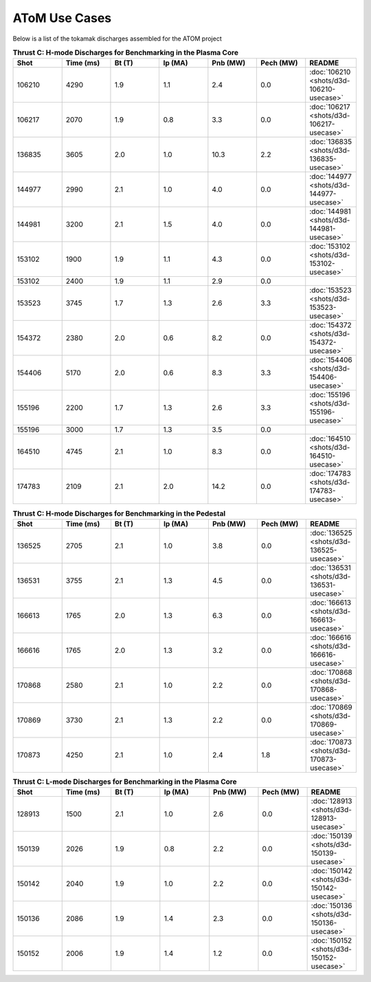 ..  _usecase:

AToM Use Cases
==============

Below is a list of the tokamak discharges assembled for the ATOM project

.. csv-table:: **Thrust C: H-mode Discharges for Benchmarking in the Plasma Core**
   :header: "**Shot**", "**Time (ms)**","**Bt (T)**","**Ip (MA)**","**Pnb (MW)**","**Pech (MW)**","README"
   :widths: 10,10,10,10,10,10,10

   106210,4290,1.9,1.1,2.4,0.0,:doc:`106210 <shots/d3d-106210-usecase>`
   106217,2070,1.9,0.8,3.3,0.0,:doc:`106217 <shots/d3d-106217-usecase>`
   136835,3605,2.0,1.0,10.3,2.2,:doc:`136835 <shots/d3d-136835-usecase>`
   144977,2990,2.1,1.0,4.0,0.0,:doc:`144977 <shots/d3d-144977-usecase>`
   144981,3200,2.1,1.5,4.0,0.0,:doc:`144981 <shots/d3d-144981-usecase>`
   153102,1900,1.9,1.1,4.3,0.0,:doc:`153102 <shots/d3d-153102-usecase>`
   153102,2400,1.9,1.1,2.9,0.0
   153523,3745,1.7,1.3,2.6,3.3,:doc:`153523 <shots/d3d-153523-usecase>`
   154372,2380,2.0,0.6,8.2,0.0,:doc:`154372 <shots/d3d-154372-usecase>`
   154406,5170,2.0,0.6,8.3,3.3,:doc:`154406 <shots/d3d-154406-usecase>`
   155196,2200,1.7,1.3,2.6,3.3,:doc:`155196 <shots/d3d-155196-usecase>`
   155196,3000,1.7,1.3,3.5,0.0
   164510,4745,2.1,1.0,8.3,0.0,:doc:`164510 <shots/d3d-164510-usecase>`
   174783,2109,2.1,2.0,14.2,0.0,:doc:`174783 <shots/d3d-174783-usecase>`

.. csv-table:: **Thrust C: H-mode Discharges for Benchmarking in the Pedestal**
   :header: "**Shot**", "**Time (ms)**","**Bt (T)**","**Ip (MA)**","**Pnb (MW)**","**Pech (MW)**","README"
   :widths: 10,10,10,10,10,10,10

   136525,2705,2.1,1.0,3.8,0.0,:doc:`136525 <shots/d3d-136525-usecase>`
   136531,3755,2.1,1.3,4.5,0.0,:doc:`136531 <shots/d3d-136531-usecase>`
   166613,1765,2.0,1.3,6.3,0.0,:doc:`166613 <shots/d3d-166613-usecase>`
   166616,1765,2.0,1.3,3.2,0.0,:doc:`166616 <shots/d3d-166616-usecase>`
   170868,2580,2.1,1.0,2.2,0.0,:doc:`170868 <shots/d3d-170868-usecase>`
   170869,3730,2.1,1.3,2.2,0.0,:doc:`170869 <shots/d3d-170869-usecase>`
   170873,4250,2.1,1.0,2.4,1.8,:doc:`170873 <shots/d3d-170873-usecase>`

.. csv-table:: **Thrust C: L-mode Discharges for Benchmarking in the Plasma Core**
   :header: "**Shot**", "**Time (ms)**","**Bt (T)**","**Ip (MA)**","**Pnb (MW)**","**Pech (MW)**","README"
   :widths: 10,10,10,10,10,10,10

   128913,1500,2.1,1.0,2.6,0.0,:doc:`128913 <shots/d3d-128913-usecase>`
   150139,2026,1.9,0.8,2.2,0.0,:doc:`150139 <shots/d3d-150139-usecase>`
   150142,2040,1.9,1.0,2.2,0.0,:doc:`150142 <shots/d3d-150142-usecase>`
   150136,2086,1.9,1.4,2.3,0.0,:doc:`150136 <shots/d3d-150136-usecase>`
   150152,2006,1.9,1.4,1.2,0.0,:doc:`150152 <shots/d3d-150152-usecase>`
